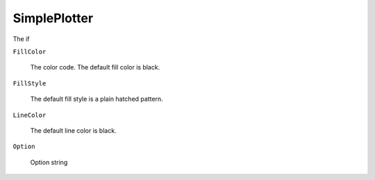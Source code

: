 SimplePlotter
=============

The if 

``FillColor``

   The color code. The default fill color is black. 

``FillStyle``

   The default fill style is a plain hatched pattern.

``LineColor``

   The default line color is black.

``Option``

   Option string
